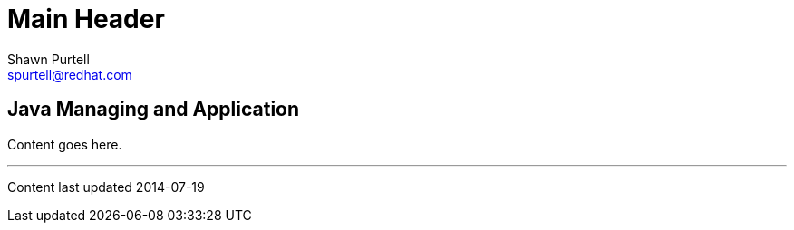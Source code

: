 Main Header
===========
:Author:    Shawn Purtell
:Email:     spurtell@redhat.com
:Date:      2014-07-19
:Revision:  1.0
:source-highlighter: coderay
:awestruct-layout: java

== Java Managing and Application

Content goes here.

'''
Content last updated {date}
